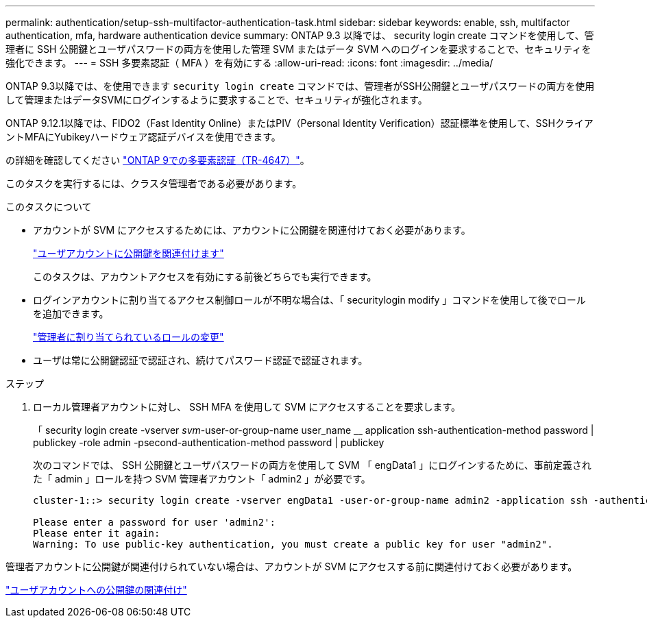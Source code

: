 ---
permalink: authentication/setup-ssh-multifactor-authentication-task.html 
sidebar: sidebar 
keywords: enable, ssh, multifactor authentication, mfa, hardware authentication device 
summary: ONTAP 9.3 以降では、 security login create コマンドを使用して、管理者に SSH 公開鍵とユーザパスワードの両方を使用した管理 SVM またはデータ SVM へのログインを要求することで、セキュリティを強化できます。 
---
= SSH 多要素認証（ MFA ）を有効にする
:allow-uri-read: 
:icons: font
:imagesdir: ../media/


[role="lead"]
ONTAP 9.3以降では、を使用できます `security login create` コマンドでは、管理者がSSH公開鍵とユーザパスワードの両方を使用して管理またはデータSVMにログインするように要求することで、セキュリティが強化されます。

ONTAP 9.12.1以降では、FIDO2（Fast Identity Online）またはPIV（Personal Identity Verification）認証標準を使用して、SSHクライアントMFAにYubikeyハードウェア認証デバイスを使用できます。

の詳細を確認してください link:https://www.netapp.com/pdf.html?item=/media/17055-tr4647pdf.pdf["ONTAP 9での多要素認証（TR-4647）"^]。

このタスクを実行するには、クラスタ管理者である必要があります。

.このタスクについて
* アカウントが SVM にアクセスするためには、アカウントに公開鍵を関連付けておく必要があります。
+
link:manage-public-key-authentication-concept.html["ユーザアカウントに公開鍵を関連付けます"]

+
このタスクは、アカウントアクセスを有効にする前後どちらでも実行できます。

* ログインアカウントに割り当てるアクセス制御ロールが不明な場合は、「 securitylogin modify 」コマンドを使用して後でロールを追加できます。
+
link:modify-role-assigned-administrator-task.html["管理者に割り当てられているロールの変更"]

* ユーザは常に公開鍵認証で認証され、続けてパスワード認証で認証されます。


.ステップ
. ローカル管理者アカウントに対し、 SSH MFA を使用して SVM にアクセスすることを要求します。
+
「 security login create -vserver _svm_-user-or-group-name user_name __ application ssh-authentication-method password | publickey -role admin -psecond-authentication-method password | publickey

+
次のコマンドでは、 SSH 公開鍵とユーザパスワードの両方を使用して SVM 「 engData1 」にログインするために、事前定義された「 admin 」ロールを持つ SVM 管理者アカウント「 admin2 」が必要です。

+
[listing]
----
cluster-1::> security login create -vserver engData1 -user-or-group-name admin2 -application ssh -authentication-method publickey -role admin -second-authentication-method password

Please enter a password for user 'admin2':
Please enter it again:
Warning: To use public-key authentication, you must create a public key for user "admin2".
----


管理者アカウントに公開鍵が関連付けられていない場合は、アカウントが SVM にアクセスする前に関連付けておく必要があります。

link:manage-public-key-authentication-concept.html["ユーザアカウントへの公開鍵の関連付け"]
